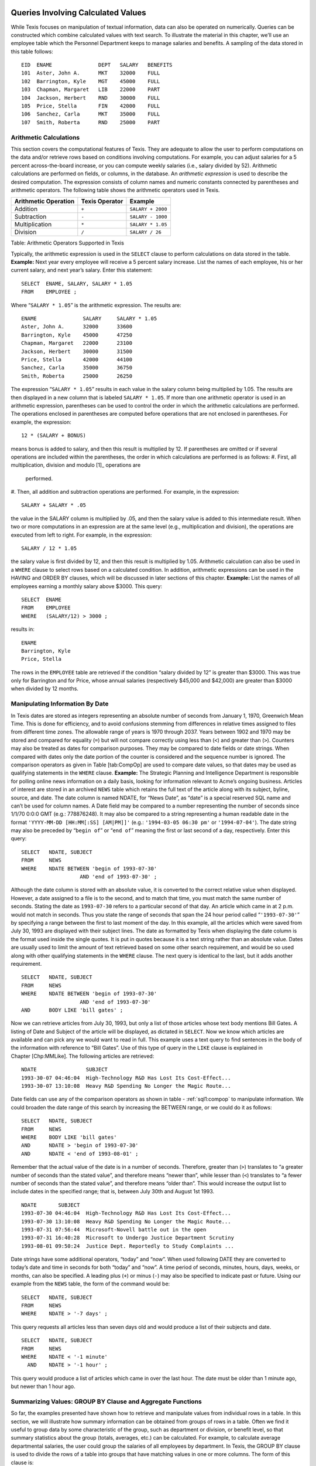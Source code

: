 
Queries Involving Calculated Values
-----------------------------------

While Texis focuses on manipulation of textual information, data can
also be operated on numerically. Queries can be constructed which
combine calculated values with text search.
To illustrate the material in this chapter, we’ll use an employee table
which the Personnel Department keeps to manage salaries and benefits. A
sampling of the data stored in this table follows:
::
      EID  ENAME               DEPT   SALARY   BENEFITS
      101  Aster, John A.      MKT    32000    FULL
      102  Barrington, Kyle    MGT    45000    FULL
      103  Chapman, Margaret   LIB    22000    PART
      104  Jackson, Herbert    RND    30000    FULL
      105  Price, Stella       FIN    42000    FULL
      106  Sanchez, Carla      MKT    35000    FULL
      107  Smith, Roberta      RND    25000    PART

Arithmetic Calculations
~~~~~~~~~~~~~~~~~~~~~~~
This section covers the computational features of Texis. They are
adequate to allow the user to perform computations on the data and/or
retrieve rows based on conditions involving computations. For example,
you can adjust salaries for a 5 percent across-the-board increase, or
you can compute weekly salaries (i.e., salary divided by 52).
Arithmetic calculations are performed on fields, or columns, in the
database. An *arithmetic expression* is used to describe the desired
computation. The expression consists of column names and numeric
constants connected by parentheses and arithmetic operators.
The following table shows the arithmetic operators used in Texis.

+------------------------+------------------+---------------------+
| Arithmetic Operation   | Texis Operator   | Example             |
+========================+==================+=====================+
| Addition               | ``+``            | ``SALARY + 2000``   |
+------------------------+------------------+---------------------+
| Subtraction            | ``-``            | ``SALARY - 1000``   |
+------------------------+------------------+---------------------+
| Multiplication         | ``*``            | ``SALARY * 1.05``   |
+------------------------+------------------+---------------------+
| Division               | ``/``            | ``SALARY / 26``     |
+------------------------+------------------+---------------------+
Table: Arithmetic Operators Supported in Texis

Typically, the arithmetic expression is used in the ``SELECT`` clause to
perform calculations on data stored in the table.
**Example:** Next year every employee will receive a 5 percent salary
increase. List the names of each employee, his or her current salary,
and next year’s salary.
Enter this statement:
::
         SELECT  ENAME, SALARY, SALARY * 1.05
         FROM    EMPLOYEE ;
Where “``SALARY * 1.05``” is the arithmetic expression.
The results are:
::
      ENAME               SALARY     SALARY * 1.05
      Aster, John A.      32000      33600
      Barrington, Kyle    45000      47250
      Chapman, Margaret   22000      23100
      Jackson, Herbert    30000      31500
      Price, Stella       42000      44100
      Sanchez, Carla      35000      36750
      Smith, Roberta      25000      26250
The expression “``SALARY * 1.05``” results in each value in the salary
column being multiplied by 1.05. The results are then displayed in a new
column that is labeled ``SALARY * 1.05``.
If more than one arithmetic operator is used in an arithmetic
expression, parentheses can be used to control the order in which the
arithmetic calculations are performed. The operations enclosed in
parentheses are computed before operations that are not enclosed in
parentheses. For example, the expression:
::
         12 * (SALARY + BONUS)
means bonus is added to salary, and then this result is multiplied by
12.
If parentheses are omitted or if several operations are included within
the parentheses, the order in which calculations are performed is as
follows:
#. First, all multiplication, division and modulo [1]_ operations are
   performed.
#. Then, all addition and subtraction operations are performed.
For example, in the expression:
::
         SALARY + SALARY * .05
the value in the SALARY column is multiplied by .05, and then the salary
value is added to this intermediate result.
When two or more computations in an expression are at the same level
(e.g., multiplication and division), the operations are executed from
left to right. For example, in the expression:
::
         SALARY / 12 * 1.05
the salary value is first divided by 12, and then this result is
multiplied by 1.05.
Arithmetic calculation can also be used in a ``WHERE`` clause to select
rows based on a calculated condition. In addition, arithmetic
expressions can be used in the HAVING and ORDER BY clauses, which will
be discussed in later sections of this chapter.
**Example:** List the names of all employees earning a monthly salary
above $3000.
This query:
::
         SELECT  ENAME
         FROM    EMPLOYEE
         WHERE   (SALARY/12) > 3000 ;
results in:
::
      ENAME
      Barrington, Kyle
      Price, Stella
The rows in the ``EMPLOYEE`` table are retrieved if the condition
“salary divided by 12” is greater than $3000. This was true only for
Barrington and for Price, whose annual salaries (respectively $45,000
and $42,000) are greater than $3000 when divided by 12 months.

Manipulating Information By Date
~~~~~~~~~~~~~~~~~~~~~~~~~~~~~~~~
In Texis dates are stored as integers representing an absolute number of
seconds from January 1, 1970, Greenwich Mean Time. This is done for
efficiency, and to avoid confusions stemming from differences in
relative times assigned to files from different time zones. The
allowable range of years is 1970 through 2037. Years between 1902 and
1970 may be stored and compared for equality (``=``) but will not
compare correctly using less than (``<``) and greater than (``>``).
Counters may also be treated as dates for comparison purposes. They may
be compared to date fields or date strings. When compared with dates
only the date portion of the counter is considered and the sequence
number is ignored.
The comparison operators as given in Table [tab:CompOp] are used to
compare date values, so that dates may be used as qualifying statements
in the ``WHERE`` clause.
**Example:** The Strategic Planning and Intelligence Department is
responsible for polling online news information on a daily basis,
looking for information relevant to Acme’s ongoing business. Articles of
interest are stored in an archived ``NEWS`` table which retains the full
text of the article along with its subject, byline, source, and date.
The date column is named NDATE, for “News Date”, as “date” is a special
reserved SQL name and can’t be used for column names.
A Date field may be compared to a number representing the number of
seconds since 1/1/70 0:0:0 GMT (e.g.: 778876248). It may also be
compared to a string representing a human readable date in the format
``'YYYY-MM-DD [HH:MM[:SS] [AM|PM]]'`` (e.g.: ``'1994-03-05 06:30 pm'``
or ``'1994-07-04'``). The date string may also be preceded by
“``begin of``” or “``end of``” meaning the first or last second of a
day, respectively.
Enter this query:
::
         SELECT   NDATE, SUBJECT
         FROM     NEWS
         WHERE    NDATE BETWEEN 'begin of 1993-07-30'
                            AND 'end of 1993-07-30' ;
Although the date column is stored with an absolute value, it is
converted to the correct relative value when displayed. However, a date
assigned to a file is to the second, and to match that time, you must
match the same number of seconds. Stating the date as ``1993-07-30``
refers to a particular second of that day. An article which came in at 2
p.m. would not match in seconds. Thus you state the range of seconds
that span the 24 hour period called “``'1993-07-30'``” by specifying a
range between the first to last moment of the day.
In this example, all the articles which were saved from July 30, 1993
are displayed with their subject lines. The date as formatted by Texis
when displaying the date column is the format used inside the single
quotes. It is put in quotes because it is a text string rather than an
absolute value.
Dates are usually used to limit the amount of text retrieved based on
some other search requirement, and would be so used along with other
qualifying statements in the ``WHERE`` clause. The next query is
identical to the last, but it adds another requirement.
::
         SELECT   NDATE, SUBJECT
         FROM     NEWS
         WHERE    NDATE BETWEEN 'begin of 1993-07-30'
                            AND 'end of 1993-07-30'
         AND      BODY LIKE 'bill gates' ;
Now we can retrieve articles from July 30, 1993, but only a list of
those articles whose text body mentions Bill Gates. A listing of Date
and Subject of the article will be displayed, as dictated in ``SELECT``.
Now we know which articles are available and can pick any we would want
to read in full.
This example uses a text query to find sentences in the body of the
information with reference to “Bill Gates”. Use of this type of query in
the ``LIKE`` clause is explained in Chapter [Chp:MMLike]. The following
articles are retrieved:
::
      NDATE                SUBJECT
      1993-30-07 04:46:04  High-Technology R&D Has Lost Its Cost-Effect...
      1993-30-07 13:10:08  Heavy R&D Spending No Longer the Magic Route...
Date fields can use any of the comparison operators as shown in
table 
- :ref:`sql1:compop` 
to manipulate information. We could broaden the date
range of this search by increasing the BETWEEN range, or we could do it
as follows:
::
         SELECT   NDATE, SUBJECT
         FROM     NEWS
         WHERE    BODY LIKE 'bill gates'
         AND      NDATE > 'begin of 1993-07-30'
         AND      NDATE < 'end of 1993-08-01' ;
Remember that the actual value of the date is in a number of seconds.
Therefore, greater than (``>``) translates to “a greater number of
seconds than the stated value”, and therefore means “newer than”, while
lesser than (``<``) translates to “a fewer number of seconds than the
stated value”, and therefore means “older than”.
This would increase the output list to include dates in the specified
range; that is, between July 30th and August 1st 1993.
::
      NDATE       SUBJECT
      1993-07-30 04:46:04  High-Technology R&D Has Lost Its Cost-Effect...
      1993-07-30 13:10:08  Heavy R&D Spending No Longer the Magic Route...
      1993-07-31 07:56:44  Microsoft-Novell battle out in the open
      1993-07-31 16:40:28  Microsoft to Undergo Justice Department Scrutiny
      1993-08-01 09:50:24  Justice Dept. Reportedly to Study Complaints ...
Date strings have some additional operators, “today” and “now”. When
used following DATE they are converted to today’s date and time in
seconds for both “today” and “now”. A time period of seconds, minutes,
hours, days, weeks, or months, can also be specified. A leading plus
(``+``) or minus (``-``) may also be specified to indicate past or
future. Using our example from the ``NEWS`` table, the form of the
command would be:
::
         SELECT   NDATE, SUBJECT
         FROM     NEWS
         WHERE    NDATE > '-7 days' ;
This query requests all articles less than seven days old and would
produce a list of their subjects and date.
::
         SELECT   NDATE, SUBJECT
         FROM     NEWS
         WHERE    NDATE < '-1 minute'
           AND    NDATE > '-1 hour' ;
This query would produce a list of articles which came in over the last
hour. The date must be older than 1 minute ago, but newer than 1 hour
ago.

Summarizing Values: GROUP BY Clause and Aggregate Functions
~~~~~~~~~~~~~~~~~~~~~~~~~~~~~~~~~~~~~~~~~~~~~~~~~~~~~~~~~~~
So far, the examples presented have shown how to retrieve and manipulate
values from individual rows in a table. In this section, we will
illustrate how summary information can be obtained from groups of rows
in a table.
Often we find it useful to group data by some characteristic of the
group, such as department or division, or benefit level, so that summary
statistics about the group (totals, averages, etc.) can be calculated.
For example, to calculate average departmental salaries, the user could
group the salaries of all employees by department. In Texis, the GROUP
BY clause is used to divide the rows of a table into groups that have
matching values in one or more columns. The form of this clause is:
::
         GROUP BY   column-name1 [,column-name2] ...
and it fits into the ``SELECT`` expression in the following manner.
::
         SELECT     column-name1 [,column-name2] ...
         FROM       table-name
         [WHERE     search-condition]
         [GROUP BY  column-name1 [,column-name2] ... ]
         [ORDER BY  column-name1 [DESC] [,column-name2] [DESC] ] ... ;
The column(s) listed in the GROUP BY clause are used to form groups. The
grouping is based on rows with the same value in the specified column or
columns being placed in the same group. It is important to note that
grouping is conceptual; the table is not physically rearranged.
As an extension Texis also allows the GROUP BY clause to consist of
expressions instead of just column names. This should be used with
caution, and the same expression should be used in the ``SELECT`` as in
the GROUP BY clause. This is especially true if the expression will fold
multiple values together, such as dividing a number by 1000 to group
quantities together if they are in the same 1000. If you select SALARY,
and GROUP BY SALARY/1000 you will see one sample salary from the
matching group.
The GROUP BY clause is normally used along with five built-in, or
“aggregate” functions. These functions perform special operations on an
entire table or on a set, or group, of rows rather than on each row and
then return one row of values for each group.
Table [tab:AggFunc] lists the aggregate functions available with Texis.
[tab:AggFunc]
+--------------------+-------------------------------------------+-------------------+
| Function Name      | Meaning                                   | Example           |
+====================+===========================================+===================+
| SUM(column name)   | Total of the values in a numeric column   | ``SUM(SALARY)``   |
+--------------------+-------------------------------------------+-------------------+
| AVG(column name)   | Average of the values in a column         | ``AVG(SALARY)``   |
+--------------------+-------------------------------------------+-------------------+
| MAX(column name)   | Largest value in a column                 | ``MAX(SALARY)``   |
+--------------------+-------------------------------------------+-------------------+
| MIN(column name)   | Smallest value in a column                | ``MIN(SALARY)``   |
+--------------------+-------------------------------------------+-------------------+
| COUNT(\*)          | Count of the number of rows selected      | ``COUNT(*)``      |
+--------------------+-------------------------------------------+-------------------+
Table: Texis Aggregate Function Names
Aggregate functions are used in place of column names in the ``SELECT``
statement. The form of the function is:
::
         Function name ([DISTINCT] argument)
In all situations the argument represents the column name to which the
function applies. For example, if the sum of all salaries is needed,
then the function SUM is used and the argument is the column SALARY.
When COUNT is used an asterisk (\*) can be placed within the parentheses
instead of a column name to count all the rows without regard to field.
If the DISTINCT keyword is used then only the unique values are
processed. This is most useful with COUNT to find the number of unique
values. If you use DISTINCT then you must supply a column name. DISTINCT
will work with the other aggregate functions, although there is
typically very little need for them. The DISTINCT feature was added in
version 4.00.1002000000
**Example:** What is the average salary paid in each department?
Enter this statement:
::
         SELECT     DEPT, AVG(SALARY)
         FROM       EMPLOYEE
         GROUP BY   DEPT ;
**Syntax Notes:**
-  ``AVG`` is the aggregate function name.
-  ``(SALARY)`` is the column on which the average is computed.
-  ``DEPT`` is the column by which the rows will be grouped.
The above statement will produce the following results:
::
      DEPT      AVG(SALARY)
      MKT       33500
      MGT       45000
      LIB       22000
      RND       27500
      FIN       42000
In this query, all rows in the ``EMPLOYEE`` table that have the same
department codes are grouped together. The aggregate function AVG is
calculated for the salary column in each group. The department code and
the average departmental salary are displayed for each department.
A ``SELECT`` clause that contains an aggregate function cannot contain
any column name that does not apply to a group; for example:
The statement:
::
         SELECT     ENAME, AVG(SALARY)
         FROM       EMPLOYEE
         GROUP BY   DEPT ;
results in the message
::
         Error at Line 1: Not a GROUP BY Expression
It is not permissible to include column names in a ``SELECT`` clause
that are not referenced in the GROUP BY clause. The only column names
that can be displayed, along with aggregate functions, must be listed in
the GROUP BY clause. Since ``ENAME`` is not included in the GROUP BY
clause, an error message results.
**Example:** The chair of the Marketing Department plans to participate
in a national salary survey for employees in Marketing Departments.
Determine the average salary paid to the Marketing Department employees.
This statement:
::
         SELECT     COUNT(*), AVG(SALARY)
         FROM       EMPLOYEE
         WHERE      DEPT = 'MKT'
Results in:
::
      COUNT(*)   AVG(SALARY)
      2          33500
In this example, the aggregate function AVG is used in a ``SELECT``
statement that has a ``WHERE`` clause. Texis selects the rows that
represent Marketing Department employees and then applies the aggregate
function to these rows.
You can divide the rows of a table into groups based on values in more
than one column. For example, you might want to compute total salary by
department and then, within a department, want subtotals by benefits
classification.
**Example:** What is the total salary paid by benefits classification in
each department?
Enter this statement:
::
         SELECT     DEPT, BENEFITS, SUM(SALARY)
         FROM       EMPLOYEE
         GROUP BY   DEPT, BENEFITS ;
In this example, we are grouping by department, and within department,
by benefits classification.
We’ll get the following results:
::
      DEPT      BENEFITS    SUM(SALARY)
      FIN       FULL        42000
      LIB       PART        22000
      MGT       FULL        45000
      MKT       FULL        67000
      RND       FULL        30000
      RND       PART        25000
In this query, the rows are grouped by department and, within each
department, employees with the same benefits are grouped so that totals
can be computed. Notice that the columns DEPT and BENEFITS can appear in
the ``SELECT`` statement since both columns appear in the GROUP BY
clause.
If the GROUP BY clause is omitted when an aggregate function is used,
then the entire table is considered as one group, and the group function
displays a single value for the entire table.
**Example:** What is the total salary paid to all employees?
The statement:
::
         SELECT     SUM(SALARY)
         FROM       EMPLOYEE ;
results in:
::
      SUM(SALARY)
      231000

Groups With Conditions: HAVING Clause
~~~~~~~~~~~~~~~~~~~~~~~~~~~~~~~~~~~~~
Sometimes you may want to specify a condition that applies to groups
rather than to individual rows. For example, you might want a list of
departments where the average departmental salary is above $30,000. To
express such a query, the HAVING clause is used. This clause specifies
which groups should be selected and is used in combination with the
GROUP BY clause. The form of this clause is as follows:
::
         [GROUP BY  column-name1 [,column-name2] ...
         [HAVING    search-condition ]
Conditions in the HAVING clause are applied after groups are formed. The
search condition of the HAVING clause examines the grouped rows and
produces a row for each group where the search condition in the HAVING
clause is true. The clause is similar to the ``WHERE`` clause, except
the HAVING clause applies to groups.
**Example:** Which departments have an average salary above $30,000?
Order the results by average salary, with highest average salary
appearing first.
The statement:
::
         SELECT     DEPT, AVG(SALARY) AS AVG_SALARY
         FROM       EMPLOYEE
         GROUP BY   DEPT
         HAVING     AVG_SALARY > 30000
         ORDER BY   AVG_SALARY DESC ;
**Syntax Notes:**
-  When HAVING is used, it always follows a GROUP BY clause.
-  When referring to aggregate values in the HAVING and ORDER BY clauses
   of a GROUP BY you must assign an alternative name to the field, and
   use that in the HAVING and ORDER BY clauses.
The results are:
::
      DEPT      AVG_SALARY
      MGT       45000
      FIN       42000
      MKT       33500
In this query, the average salary for all departments is computed, but
only the names of those departments having an average salary above
$30,000 are displayed. Notice that Research and Development’s average of
$27,500 is not displayed, nor is the Library’s average of $22,000.
The GROUP BY clause does not sort the results, thus the need for the
ORDER BY clause. Finally, note that the ORDER BY clause must be placed
after the GROUP BY and HAVING clauses.
This chapter has covered the computational capabilities of Texis. In the
next chapter, you will learn how to develop more complex queries by
using the join operation and the nesting of queries.

Advanced Queries
----------------
[Chp:AdvQuer]
This chapter is divided into three sections. The first one focuses on
using the join operation to retrieve data from multiple tables. The
second section covers nesting of queries, also known as subqueries. The
final section introduces several advanced query techniques, including
self-joins, correlated subqueries, subqueries using the EXISTS operator.

Retrieving Data From Multiple Tables
~~~~~~~~~~~~~~~~~~~~~~~~~~~~~~~~~~~~
All the queries looked at so far have been answered by accessing data
from one table. Sometimes, however, answers to a query may require data
from two or more tables.
For example, for the Corporate Librarian to display a list of
contributing authors with their long form department name requires data
from the ``REPORT`` table (author) and data from the ``DEPARTMENT``
table (department name). Obtaining the data you need requires the
ability to combine two or more tables. This process is commonly referred
to as “*joining the tables*”.
Two or more tables can be combined to form a single table by using the
*join operation*. The join operation is based on the premise that there
is a logical association between two tables based on a common attribute
that links the tables. Therefore, there must be a common column in each
table for a join operation to be executed. For example, both the
``REPORT`` table and the ``DEPARTMENT`` table have the department
identification code in common. Thus, they can be joined.
Joining two tables in Texis is accomplished by using a ``SELECT``
statement. The general form of the ``SELECT`` statement when a join
operation is involved is:
::
         SELECT   column-name1 [,column-name2] ...
         FROM     table-name1, table-name2
         WHERE    table-name1.column-name = table-name2.column-name ;
The combination of table name with column name as stated in the
``WHERE`` clause describes the Join condition.

Command Discussion
""""""""""""""""""
#. A join operation pulls data from two or more tables listed in the
   ``FROM`` clause. These tables represent the source of the data to be
   joined.
#. The ``WHERE`` clause specifies the relationship between the tables to
   be joined. This relationship represents the *join condition*.
   Typically, the join condition expresses a relationship between rows
   from each table that match on a common attribute.
#. When the tables to be joined have the same column name, the column
   name is prefixed with a table name in order for Texis to know from
   which table the column comes. Texis uses the notation:
   ::
            table-name.column-name
   The table name in front of the column name is referred to as a
   *qualifier*.
#. The common attributes in the join condition need not have the same
   column name, but they should represent the same kind of information.
   For example, where the attribute representing names of people
   submitting resumes was named ``RNAME`` in table 1, and the attribute
   for names of employees was named ``ENAME`` in table 2, you could
   still join the tables on the common character field by specifying:
   ::
            WHERE table-name1.RNAME = table-name2.ENAME
   While the above is true, it is still a good rule of thumb in database
   design to give the same name to all columns referring to data of the
   same type and meaning. Columns which are designed to be a key, and
   intended as the basis for joining tables would normally be given the
   same name.
#. If a row from one of the tables never satisfies the join condition,
   that row will not appear in the joined table.
#. The tables are joined together, and then Texis extracts the data, or
   columns, listed in the ``SELECT`` clause.
#. Although tables can be combined if you omit the ``WHERE`` clause,
   this would result in a table of all possible combinations of rows
   from the tables in the ``FROM`` clause. This output is usually not
   intended, nor meaningful, and can waste much computer processing
   time. Therefore, be careful in forming queries that involve multiple
   tables.
**Example:** The corporate librarian wants to distribute a list of
authors who have contributed reports to the corporate library, along
with the name of that author’s department. To fulfill this request, data
from both the ``REPORT`` table (author) and the ``DEPARTMENT`` table
(department name) are needed.
You would enter this statement:
::
         SELECT   AUTHOR, DNAME
         FROM     REPORT, DEPARTMENT
         WHERE    REPORT.DEPT = DEPARTMENT.DEPT ;
**Syntax Notes:**
-  REPORT and DEPARTMENT indicate the tables to be joined.
-  The ``WHERE`` clause statement defines the condition for the join.
-  The notation “``REPORT.``” in “``REPORT.DEPT``”, and
   “``DEPARTMENT.``” in “``DEPARTMENT.DEPT``” are the qualifiers which
   indicate from which table to find the column.
This statement will result in the following joined table:
::
      AUTHOR                   DNAME
      Jackson, Herbert         Research and Development
      Sanchez, Carla           Product Marketing and Sales
      Price, Stella            Finance and Accounting
      Smith, Roberta           Research and Development
      Aster, John A.           Product Marketing and Sales
      Jackson, Herbert         Research and Development
      Barrington, Kyle         Management and Administration
In this query, we are joining data from the REPORT and the DEPARTMENT
tables. The common attribute in these two tables is the department code.
The conditional expression:
::
         REPORT.DEPT = DEPARTMENT.DEPT
is used to describe how the rows in the two tables are to be matched.
Each row of the joined table is the result of combining a row from the
``REPORT`` table and a row from the ``DEPARTMENT`` table for each
comparison with matching codes.
To further illustrate how the join works, look at the rows in the
``REPORT`` table below where DEPT is “MKT”:
::
      TITLE                    AUTHOR           DEPT FILENAME
      Disappearing Ink         Jackson, Herbert RND  /data/rnd/ink.txt
    > INK PROMOTIONAL CAMPAIGN SANCHEZ, CARLA   MKT  /data/MKT/PROMO.RPT
      Budget for 4Q 92         Price, Stella    FIN  /data/ad/4q.rpt
      Round Widgets            Smith, Roberta   RND  /data/rnd/widge.txt
    > PAPERCLIPS               ASTER, JOHN A.   MKT  /data/MKT/CLIP.RPT
      Color Panorama           Jackson, Herbert RND  /data/rnd/color.txt
      Meeting Schedule         Barrington, Kyle MGT  /data/mgt/when.rpt
Now look at the rows in the ``DEPARTMENT`` table below where DEPT is
“MKT”. These are matching rows since the department code (“MKT”) is the
same.
::
      DEPT DNAME                               DHEAD      DIV  BUDGET
      MGT  Management and Administration       Barrington CORP 22000
      FIN  Finance and Accounting              Price      CORP 26000
      LEG  Corporate Legal Support             Thomas     CORP 28000
      SUP  Supplies and Procurement            Sweet      CORP 10500
      REC  Recruitment and Personnel           Harris     CORP 15000
      RND  Research and Development            Jones      PROD 27500
      MFG  Manufacturing                       Washington PROD 32000
      CSS  Customer Support and Service        Ferrer     PROD 11000
    > MKT  PRODUCT MARKETING AND SALES         BROWN      PROD 25000
      ISM  Information Systems Management      Dedrich    INFO 22500
      LIB  Corporate Library                   Krinski    INFO 18500
      SPI  Strategic Planning and Intelligence Peters     INFO 28500
The matching rows can be conceptualized as combining a row from the
``REPORT`` table with a matching row from the ``DEPARTMENT`` table.
Below is a sample of rows from both tables, matched on the department
code “MKT”:
::
    DEPT DNAME     DHEAD DIV  BUDGET TITLE      AUTHOR  FILENAME
    MKT  Marketing Brown PROD 25000  Ink        Sanchez /data/mkt/promo.rpt
    MKT  Marketing Brown PROD 25000  Paperclips Aster   /data/mkt/clip.rpt
This operation is carried out for all matching rows; i.e., each row in
the ``REPORT`` table is combined, or matched, with a row having the same
department code in the ``DEPARTMENT`` table:
::
    DEPT DNAME      DHEAD DIV  BUDGET TITLE      AUTHOR  FILENAME
    RND  Research   Jones PROD 27500  Ink        Jackson /data/rnd/ink.txt
    MKT  Marketing  Brown PROD 25000  Ink Promo  Sanchez /data/mkt/promo.rpt
    FIN  Finance    Price CORP 26000  Budget     Price   /data/ad/4q.rpt
    RND  Research   Jones PROD 27500  Widgets    Smith   /data/rnd/widge.txt
    MKT  Marketing  Brown PROD 25000  Paperclips Aster   /data/mkt/clip.rpt
    RND  Research   Jones PROD 27500  Panorama   Jackson /data/rnd/color.txt
    MGT  Management Barri CORP 22000  Schedule   Barring /data/mgt/when.rpt
The columns requested in the ``SELECT`` statement determine the final
output for the joined table:
::
      AUTHOR                   DNAME
      Jackson, Herbert         Research and Development
      Sanchez, Carla           Product Marketing and Sales
      Price, Stella            Finance and Accounting
      Smith, Roberta           Research and Development
      Aster, John A.           Product Marketing and Sales
      Jackson, Herbert         Research and Development
      Barrington, Kyle         Management and Administration
Observe that the joined table does not include any data on several
departments from the ``DEPARTMENT`` table, where that department did not
produce any contributing authors as listed in the ``REPORT`` table. The
joined table includes only rows where a match has occurred between rows
in both tables. If a row in either table does not match any row in the
other table, the row is not included in the joined table.
In addition, notice that the DEPT column is not included in the final
joined table. Only two columns are included in the joined table since
just two columns are listed in the ``SELECT`` clause, and DEPT is not
one of them.
The next example illustrates that conditions other than the join
condition can be used in the ``WHERE`` clause. It also shows that even
though the results come from a single table, the solution may require
that data from two or more tables be joined in the ``WHERE`` clause.
**Example:** Assume that you cannot remember the department code for
Research and Development, but you want to know the titles of all reports
submitted from that department.
Enter this statement:
::
         SELECT   TITLE
         FROM     DEPARTMENT, REPORT
         WHERE    DNAME = 'RESEARCH AND DEVELOPMENT'
           AND    REPORT.DEPT = DEPARTMENT.DEPT ;
**Syntax Notes:**
-  The tables to be joined are listed after ``FROM``.
-  The condition for the join operation is specified after AND (as part
   of ``WHERE``).
The results follow:
::
      TITLE
      Innovations in Disappearing Ink
      Improvements in Round Widgets
      Ink Color Panorama
Since you don’t know Research and Development’s department code, you use
the department name found in the ``DEPARTMENT`` table in order to find
the row that stores Research and Development’s code, which is ‘RND’.
Conceptually, visualize the join operation to occur as follows:
#. The conditional expression DNAME = ’RESEARCH AND DEVELOPMENT’
   references one row from the ``DEPARTMENT`` table; i.e., the ‘RND’
   row.
#. Now that the RND code is known, this row in the ``DEPARTMENT`` table
   is joined with the rows in the ``REPORT`` table that have DEPT = RND.
   The joined table represents the titles of the reports submitted by
   authors from the Research and Development department.
As the next example illustrates, more than two tables can be joined
together.
**Example:** Provide a list of salaries paid to those people in the
Product Division who contributed reports to the Corporate Library. The
report should include the author’s name, department name, and annual
salary.
You would enter this statement:
::
         SELECT   AUTHOR, DNAME, SALARY
         FROM     REPORT, DEPARTMENT, EMPLOYEE
         WHERE    DEPARTMENT.DIV = 'PROD'
           AND    REPORT.DEPT = DEPARTMENT.DEPT
           AND    REPORT.DEPT = EMPLOYEE.DEPT ;
**Syntax Notes:**
-  The order of the joins in the ``WHERE`` clause is not important.
-  The three tables to be joined are listed after ``FROM``.
-  The first AND statement (in ``WHERE`` clause) is the condition for
   joining the REPORT and ``DEPARTMENT`` tables.
-  The second AND statement (in ``WHERE`` clause) is the condition for
   joining the REPORT and ``EMPLOYEE`` tables.
-  While department code happens to be a column which all three tables
   have in common, it would be possible to join two tables with a common
   column, and the other two tables with a different common column, such
   as ``ENAME`` in the ``EMPLOYEE`` table and AUTHOR in the REPORT
   table. (The latter would not be as efficient, nor as reliable, so
   department name was chosen instead.)
The results would be:
::
      AUTHOR               DNAME                           SALARY
      Jackson, Herbert     Research and Development        30000
      Sanchez, Carla       Product Marketing and Sales     35000
      Smith, Roberta       Research and Development        25000
      Aster, John A.       Product Marketing and Sales     32000
In this example, data from three tables (REPORT, DEPARTMENT,
``EMPLOYEE``) are joined together.
Conceptually, the ``DEPARTMENT`` table references the rows that contain
PROD; this gives us the departments in the Product Division. The
departments in the Product Division (RND, MFG, CSS, MKT) are matched
against the departments in the DEPT column of the ``REPORT`` table. The
tables are joined for the Research and Development (RND) and Product
Marketing and Sales (MKT) departments. This yields an intermediate table
containing all the columns from both the DEPARTMENT and REPORT tables
for RND and MKT rows.
This intermediate table is joined with the ``EMPLOYEE`` table, based on
the second join condition REPORT.DEPT = EMPLOYEE.DEPT to form a
combination of columns from all 3 tables, for the matching rows.
Finally, the ``SELECT`` clause indicates which columns in the
intermediate joined table that you want displayed. Thus the author,
department name, and annual salary are shown as in the above example.
As a final point, the order in which you place the conditions in the
``WHERE`` clause does not affect the way Texis accesses the data. Texis
contains an “*optimizer*” in its underlying software, which chooses the
best access path to the data based on factors such as index
availability, size of tables involved, number of unique values in an
indexed column, and other statistical information. Thus, the results
would not be affected by writing the same query in the following order:
::
         SELECT   AUTHOR, DNAME, SALARY
         FROM     REPORT, DEPARTMENT, EMPLOYEE
         WHERE    REPORT.DEPT = EMPLOYEE.DEPT
           AND    REPORT.DEPT = DEPARTMENT.DEPT
           AND    DEPARTMENT.DIV = 'PROD' ;

Nesting Queries
~~~~~~~~~~~~~~~
At times you may wish to retrieve rows in one table based on conditions
in a related table. For example, suppose Personnel needed to call in any
employees in the Information Division receiving only partial benefits,
to discuss options for upgrading to the full benefit program. To answer
this query, you have to retrieve the names of all departments in the
Information Division, found in the DEPARTMENT table, and then the
employees with partial benefits in the Information Division departments,
found in the ``EMPLOYEE`` table.
In other situations, you may want to formulate a query from one table
that required you to make two passes through the table in order to
obtain the desired results. For example, you may want to retrieve a list
of staff members earning a salary higher than Jackson, but you don’t
know Jackson’s salary. To answer this query, you first find Jackson’s
salary; then you compare the salary of each staff member to his.
One approach is to develop a *subquery*, which involves embedding a
query (``SELECT``-``\verb``\ FROM“-\ ``WHERE`` block) within the
``WHERE`` clause of another query. This is sometimes referred to as a
“*nested query*”.
The format of a nested query is:
::
         SELECT   column-name1 [,column-name2]
         FROM     table-name
         WHERE    column-name IN
           (SELECT   column-name
            FROM     table-name
            WHERE    search-condition) ;
**Syntax Notes:**
-  The first ``SELECT``-``\verb``\ FROM“-\ ``WHERE`` block is the outer
   query.
-  The second ``SELECT``-``\verb``\ FROM“-\ ``WHERE`` block in
   parentheses is the subquery.
-  The IN operator is normally used if the inner query returns many rows
   and one column.

Command Discussion
""""""""""""""""""
Here are some points concerning the use of nested queries:
#. The above statement contains two ``SELECT``-``FROM``-``WHERE``
   blocks. The portion in parentheses is called the subquery. The
   subquery is evaluated first; then the outer query is evaluated based
   on the result of the subquery. In effect, the nested query can be
   looked at as being equivalent to:
   ::
            SELECT   column-name1 [,column-name2] ...
            FROM     table-name
            WHERE    column-name IN (set of values from the subquery) ;
   where the set of values is determined from the inner
   ``SELECT``-``FROM``-``WHERE`` block.
#. The IN operator is used to link the outer query to the subquery when
   the subquery returns a set of values (one or more). Other comparison
   operators, such as ``<``, ``>``, ``=``, etc., can be used to link an
   outer query to a subquery when the subquery returns a single value.
#. The subquery must have only a single column or expression in the
   ``SELECT`` clause, so that the resulting set of values can be passed
   back to the next outer query for evaluation.
#. You are not limited to one subquery. Though it isn’t advised, there
   could be as many as 16 levels of subqueries, with no fixed limitation
   except limits of memory and disk-space on the machine in use. Any of
   the operators (``IN``, ``=``, ``<``, ``>``, etc.) can be used to link
   the subquery to the next higher level.
**Example:** List the names of all personnel in the Information Division
by entering this statement:
::
         SELECT   ENAME
         FROM     EMPLOYEE
         WHERE    DEPT IN
           (SELECT   DEPT
            FROM     DEPARTMENT
            WHERE    DIV = 'INFO') ;
Parentheses are placed around the subquery, as shown below the outer
``WHERE`` clause.
The results are:
::
      ENAME
      Chapman, Margaret
      Dedrich, Franz
      Krinski, Wanda
      Peters, Robert
To understand how this expression retrieves its results, work from the
bottom up in evaluating the ``SELECT`` statement. In other words, the
subquery is evaluated first. This results in a set of values that can be
used as the basis for the outer query. The innermost ``SELECT`` block
retrieves the following set of department codes, as departments in the
Information (‘INFO’) Division: ISM, LIB, SPI.
In the outermost ``SELECT`` block, the IN operator tests whether any
department code in the ``EMPLOYEE`` table is contained in the set of
department codes values retrieved from the inner ``SELECT`` block; i.e.,
ISM, LIB, or SPI.
In effect, the outer ``SELECT`` block is equivalent to:
::
         SELECT   ENAME
         FROM     EMPLOYEE
         WHERE    DEPT IN ('ISM', 'LIB', 'SPI') ;
where the values in parentheses are values from the subquery.
Thus, the employee names Chapman, Dedrich, Krinski and Peters are
retrieved.
Subqueries can be nested several levels deep within a query, as the next
example illustrates.
**Example:** Acme Industrial’s ink sales are up, and management wishes
to reward everyone in the division(s) most responsible. List the names
of all employees in any division whose personnel have contributed
reports on ink to the corporate library, along with their department and
benefit level.
Use this statement:
::
         SELECT   ENAME, DEPT, BENEFITS
         FROM     EMPLOYEE
         WHERE    DEPT IN
           (SELECT   DEPT
            FROM     DEPARTMENT
            WHERE    DIV IN
              (SELECT   DIV
               FROM     DEPARTMENT
               WHERE    DEPT IN
                 (SELECT   DEPT
                  FROM     REPORT
                  WHERE    TITLE  LIKE 'ink') ) ) ;
IN is used for each subquery since in each case it is possible to
retrieve several values. You could use ‘``=``’ instead where you knew
only one value would be retrieved; e.g. where you wanted only the
division with the greatest number of reports rather than all divisions
contributing reports.
Results of the above nested query are:
::
      ENAME                DEPT   BENEFITS
      Aster, John A.       MKT    FULL
      Jackson, Herbert     RND    FULL
      Sanchez, Carla       MKT    FULL
      Smith, Roberta       MKT    PART
      Jones, David         RND    FULL
      Washington, G.       MFG    FULL
      Ferrer, Miguel       CSS    FULL
      Brown, Penelope      MKT    FULL
Again, remember that a nested query is evaluated from the bottom up;
i.e., from the innermost query to the outermost query. First, a text
search is done (TITLE LIKE ’INK’) of report titles from the ``REPORT``
table. Two such titles are located: “Disappearing Ink” by Herbert
Jackson from Research and Development (RND), and “Ink Promotional
Campaign” by Carla Sanchez from Product Marketing and Sales (MKT). Thus
the results of the innermost query produces a list of two department
codes: RND and MKT.
Once the departments are known, a search is done of the DEPARTMENT
table, to locate the division or divisions to which these departments
belong. Both departments belong to the Product Division (PROD); thus the
results of the next subquery produces one item: PROD.
A second pass is made through the same table, DEPARTMENT, to find all
departments which belong to the Product Division. This search produces a
list of four Product Division departments: MKT, RND, MFG, and CSS,
adding Manufacturing as well as Customer Support and Service to the
list.
This list is passed to the outermost query so that the ``EMPLOYEE``
table may be searched for all employees in those departments. The final
listing is retrieved, as above.
Here is another example specifically designed to illustrate the use of a
subquery making two passes through the same table to find the desired
results.
**Example:** List the names of employees who have salaries greater than
that of Herbert Jackson. Assume you do not know Jackson’s salary.
Enter this statement:
::
         SELECT   ENAME, SALARY
         FROM     EMPLOYEE
         WHERE    SALARY >
           (SELECT   SALARY
            FROM     EMPLOYEE
            WHERE    ENAME = 'Jackson, Herbert') ;
The compare operator ``>`` can be used (as could ``=`` and other compare
operators) where a single value only will be returned from the subquery.
Using the sample information in our ``EMPLOYEE`` table, the results are
as follows:
::
      ENAME              SALARY
      Aster, John A.     32000
      Barrington, Kyle   45000
      Price Stella       42000
      Sanchez, Carla     35000
The subquery searches the ``EMPLOYEE`` table and returns the value
``30000``, the salary listed for Herbert Jackson. Then the outer
``SELECT`` block searches the ``EMPLOYEE`` table again to retrieve all
employees with ``SALARY > 30000``. Thus the above employees with higher
salaries are retrieved.

Forming Complex Queries
~~~~~~~~~~~~~~~~~~~~~~~
The situations covered in this section are more technical than most end
users have need to conceptualize. However, a system administrator may
require such complex query structures to efficiently obtain the desired
results.

Joining a Table to Itself
"""""""""""""""""""""""""
In some situations, you may find it necessary to join a table to itself,
as though you were joining two separate tables. This is referred to as a
*self join*. In the self join, the combined result consists of two rows
from the same table.
For example, suppose that within the ``EMPLOYEE`` table, personnel are
assigned a RANK of “STAFF”, “DHEAD”, and so on. To obtain a list of
employees that includes employee name and the name of his or her
department head requires the use of a self join.
To join a table to itself, the table name appears twice in the ``FROM``
clause. To distinguish between the appearance of the same table name, a
temporary name, called an *alias* or a *correlation name*, is assigned
to each mention of the table name in the ``FROM`` clause. The form of
the ``FROM`` clause with an alias is:
::
         FROM   table-name [alias1] [,table-name [alias2] ] ...
To help clarify the meaning of the query, the alias can be used as a
qualifier, in the same way that the table name serves as a qualifier, in
``SELECT`` and ``WHERE`` clauses.
**Example:** As part of an analysis of Acme’s salary structure, you want
to identify the names of any regular staff who are earning more than a
department head.
Enter this query:
::
         SELECT   STAFF.ENAME, STAFF.SALARY
         FROM     EMPLOYEE DHEAD, EMPLOYEE STAFF
         WHERE    DHEAD.RANK = 'DHEAD' AND STAFF.RANK = 'STAFF'
           AND    STAFF.SALARY > DHEAD.SALARY ;
Using a sampling of information from the ``EMPLOYEE`` table, we would
get these results:
::
      ENAME               SALARY
      Sanchez, Carla      35000
In this query, the ``EMPLOYEE`` table, using the alias feature, is
treated as two separate tables named ``DHEAD`` and ``STAFF``, as shown
here (in shortened form):
::
      DHEAD Table                         STAFF Table
      EID ENAME   DEPT RANK  BEN  SALARY  EID ENAME   DEPT RANK  BEN  SALARY
      101 Aster   MKT  STAFF FULL 32000   101 Aster   MKT  STAFF FULL 32000
      109 Brown   MKT  DHEAD FULL 37500   109 Brown   MKT  DHEAD FULL 37500
      103 Chapman LIB  STAFF PART 22000   103 Chapman LIB  STAFF PART 22000
      110 Krinski LIB  DHEAD FULL 32500   110 Krinski LIB  DHEAD FULL 32500
      106 Sanchez MKT  STAFF FULL 35000   106 Sanchez MKT  STAFF FULL 35000
Now the join operation can be made use of, as if there were two separate
tables, evaluated as follows.
First, using the following compound condition:
::
         DHEAD.RANK = 'DHEAD' AND STAFF.RANK = 'STAFF'
each department head record (Brown, Krinski) in the ``DHEAD`` table is
joined with each staff record (Aster, Chapman, Sanchez) from the
``STAFF`` table to form the following intermediate result:
::
      DHEAD Table                         STAFF Table
      EID ENAME   DEPT RANK  BEN  SALARY  EID ENAME   DEPT RANK  BEN  SALARY
      109 Brown   MKT  DHEAD FULL 37500   101 Aster   MKT  STAFF FULL 32000
      109 Brown   MKT  DHEAD FULL 37500   103 Chapman LIB  STAFF PART 22000
      109 Brown   MKT  DHEAD FULL 37500   106 Sanchez MKT  STAFF FULL 35000
      110 Krinski LIB  DHEAD FULL 32500   101 Aster   MKT  STAFF FULL 32000
      110 Krinski LIB  DHEAD FULL 32500   103 Chapman LIB  STAFF PART 22000
      110 Krinski LIB  DHEAD FULL 32500   106 Sanchez MKT  STAFF FULL 35000
Notice that every department head row is combined with each staff
record.
Next, using the condition:
::
           STAFF.SALARY > DHEAD.SALARY
for each row of the joined table, the salary value from the ``STAFF``
portion is compared with the corresponding salary value from the
``DHEAD`` portion. If ``STAFF.SALARY`` is greater than ``DHEAD.SALARY``,
then ``STAFF.ENAME`` and ``STAFF.SALARY`` are retrieved in the final
table.
The only row in the joined table satisfying this condition of staff
salary being greater than department head salary is the last one, where
Carla Sanchez from Marketing, at a salary of $35,000, is earning more
than Wanda Krinski, as department head for the Corporate Library, at a
salary of $32,500.

Correlated Subqueries
"""""""""""""""""""""
All the previous examples of subqueries evaluated the innermost query
completely before moving to the next level of the query. Some queries,
however, cannot be completely evaluated before the outer, or main, query
is evaluated. Instead, the search condition of a subquery depends on a
value in each row of the table named in the outer query. Therefore, the
subquery is evaluated repeatedly, once for each row selected from the
outer table. This type of subquery is referred to as a *correlated
subquery*.
**Example:** Retrieve the name, department, and salary, of any employee
whose salary is above average for his or her department.
Enter this query:
::
         SELECT   POSSIBLE.ENAME, POSSIBLE.DEPT, POSSIBLE.SALARY
         FROM     EMPLOYEE POSSIBLE
         WHERE    SALARY >
           (SELECT   AVG (SALARY)
            FROM     EMPLOYEE AVERAGE
            WHERE    POSSIBLE.DEPT = AVERAGE.DEPT) ;
**Syntax Notes:**
-  The outer ``SELECT``-``FROM``-``WHERE`` block is the main query.
-  The inner ``SELECT``-``FROM``-``WHERE`` block in parentheses is the
   subquery.
-  POSSIBLE (following ``EMPLOYEE`` in the outer query) and AVERAGE
   (following ``EMPLOYEE`` in the subquery) are alias table names for
   the ``EMPLOYEE`` table, so that the information may evaluated as
   though it comes from two different tables.
It results in:
::
      ENAME               DEPT   SALARY
      Krinski, Wanda      LIB    32500
      Brown, Penelope     MKT    37500
      Sanchez, Carla      MKT    35000
      Jones, David        RND    37500
The column AVERAGE.DEPT correlates with POSSIBLE.DEPT in the main, or
outer, query. In other words, the average salary for a department is
calculated in the subquery using the department of each employee from
the table in the main query (POSSIBLE). The subquery computes the
average salary for this department and then compares it with a row in
the ``POSSIBLE`` table. If the salary in the ``POSSIBLE`` table is
greater than the average salary for the department, then that employee’s
name, department, and salary are displayed.
The process of the correlated subquery works in the following manner.
The department of the first row in POSSIBLE is used in the subquery to
compute an average salary. Let’s take Krinksi’s row, whose department is
the corporate library (LIB). In effect, the subquery is:
::
         SELECT   AVG (SALARY)
         FROM     EMPLOYEE AVERAGE
         WHERE    'LIB' = AVERAGE.DEPT ;
LIB is the value from the first row in POSSIBLE, as alias for
``EMPLOYEE``.
This pass through the subquery results in a value of $27,250, the
average salary for the LIB dept. In the outer query, Krinski’s salary of
$32,500 is compared with the average salary for LIB; since it is
greater, Krinski’s name is displayed.
This process continues; next, Aster’s row in POSSIBLE is evaluated,
where MKT is the department. This time the subquery is evaluated as
follows:
::
         SELECT   AVG (SALARY)
         FROM     EMPLOYEE AVERAGE
         WHERE    'MKT' = AVERAGE.DEPT ;
The results of this pass through the subquery is an average salary of
$34,833 for MKT, the Product Marketing and Sales Department. Since Aster
has a salary of $32,000, a figure lower than the average, this record is
not displayed.
Every department in POSSIBLE is examined in a similar manner before this
subquery is completed.

Subquery Using EXISTS
"""""""""""""""""""""
There may be situations in which you are interested in retrieving
records where there exists at least one row that satisfies a particular
condition. For example, the resume records stored in the ``RESUME``
table may include some individuals who are already employed at Acme
Industrial and so are entered in the ``EMPLOYEE`` table. If you wanted
to know which employees were seeking new jobs at the present time, an
existence test using the keyword ``EXISTS`` can be used to answer such a
query.
This type of query is developed with a subquery. The ``WHERE`` clause of
the outer query is used to test the existence of rows that result from a
subquery. The form of the ``WHERE`` clause that is linked to the
subquery is:
::
         WHERE [NOT] EXISTS (subquery)
This clause is satisfied if there is at least one row that would be
returned by the subquery. If so, the subquery does not return any
values; it just sets an indicator value to true. On the other hand, if
no elements satisfy the condition, or the set is empty, the indicator
value is false.
The subquery should return a single column only.
**Example:** Retrieve a list of Acme employees who have submitted
resumes to personnel for a different job placement.
Enter this query:
::
         SELECT   EID, ENAME
         FROM     EMPLOYEE
         WHERE    EXISTS
           (SELECT RNAME
            FROM   RESUME
            WHERE  EMPLOYEE.ENAME = RESUME.RNAME) ;
The results are:
::
      EID  ENAME
      107  Smith, Roberta
      113  Ferrer, Miguel
In this query, the subquery cannot be evaluated completely before the
outer query is evaluated. Instead, we have a correlated subquery. For
each row in ``EMPLOYEE``, a join of ``EMPLOYEE`` and ``RESUME`` tables
is performed (even though ``RESUME`` is the only table that appears in
the subquery’s ``FROM`` clause) to determine if there is a resume name
in ``RESUME`` that matches a name in ``EMPLOYEE``.
For example, for the first row in the ``EMPLOYEE`` table (ENAME =
’Smith, Roberta’) the subquery evaluates as “true” if at least one row
in the ``RESUME`` table has RNAME = ’Smith, Roberta’; otherwise, the
expression evaluates as “false”. Since there is a row in ``RESUME`` with
RNAME = ’Smith, Roberta’, the expression is true and Roberta Smith’s row
is displayed. Each row in ``EMPLOYEE`` is evaluated in a similar manner.
The following is an example of the interim join (in shortened form)
between the ``EMPLOYEE`` and ``RESUME`` Tables, for the above names
which satisfied the search requirement by appearing in both tables:
::
      EMPLOYEE Table            RESUME Table
      EID ENAME          DEPT   RES_ID  RNAME           JOB       EXISTS
                                                                  (subquery)
      107 Smith, Roberta RND    R406    Smith, Roberta  Engineer  TRUE
      113 Ferrer, Miguel CSS    R425    Ferrer, Miguel  Analyst   TRUE
Note in this example that there is no key ID field connecting the two
tables; therefore the character field for name is being used to join the
two tables, which might have been entered differently and therefore is
not an altogether reliable join. This indicates that such a search is an
unusual rather than a usual action.
Such a search would be a good opportunity to use a Metamorph ``LIKE``
qualifier rather than a straight join on a column as above, where
``ENAME`` must match exactly ``RNAME``. A slightly more thorough way of
searching for names appearing in both tables which were not necessarily
intended to be matched exactly would use Metamorph’s approximate pattern
matcher, indicated by a percent sign ``%`` preceding the name. For
example:
::
         SELECT   EID, ENAME
         FROM     EMPLOYEE
         WHERE    EXISTS
           (SELECT *
            FROM   RESUME
            WHERE  EMPLOYEE.ENAME LIKE '%' + RESUME.RNAME) ;
In this example a name approximately like each ``RNAME`` in the
``RESUME`` table would be compared to each ``ENAME`` in the ``EMPLOYEE``
table, increasing the likelihood of a match. (String concatenation is
used to append the name found in the resume table to the percent sign
(``%``) which signals the approximate pattern matcher XPM.)
Often, a query is formed to test if no rows are returned in a subquery.
In this case, the following form of the existence test is used:
::
         WHERE   NOT EXISTS (subquery)
**Example:** List any authors of reports submitted to the online
corporate library who are not current employees of Acme Industrial. To
find this out we would need to know which authors listed in the
``REPORT`` table are not entered as employees in the ``EMPLOYEE`` table.
Use this query:
::
         SELECT   AUTHOR
         FROM     REPORT
         WHERE    NOT EXISTS
           (SELECT *
            FROM   EMPLOYEE
            WHERE  EMPLOYEE.ENAME = REPORT.AUTHOR) ;
which would likely result in a list of former employees such as:
::
      AUTHOR
      Acme, John Jacob Snr.
      Barrington, Cedrick II.
      Rockefeller, George G.
Again, we have an example of a correlated subquery. Below is illustrated
(in shortened form) how each row which satisfied the search requirement
above in REPORT is evaluated with the records in ``EMPLOYEE`` to
determine which authors are not (or are no longer) Acme employees.
::
      REPORT Table                               EMPLOYEE Table  EXISTS
      TITLE              AUTHOR
      Company Origin     Acme, John Jacob Snr.                   FALSE
      Management Art     Barrington, Cedrick II.                 FALSE
      Financial Control  Rockefeller, George G.                  FALSE
In this example each of the above authors from the REPORT Table are
tested for existence in the ``EMPLOYEE`` Table. When they are not found
to exist there it returns a value of FALSE. Since the query condition in
the ``WHERE`` clause is that it NOT EXISTS, this changes the false value
to true, and these rows are displayed.
For each of the queries shown in this section, there are probably
several ways to obtain the same kind of result. Some correlated
subqueries can also be expressed as joins. These examples are given not
so much as the only definitive way to state these search requests, but
more so as to give a model for what kinds of things are possible.
This chapter has illustrated various complex query constructions
possible with Texis, and has touched on the use of Metamorph in
conjunction with standard SQL queries. The next chapter will explain
Metamorph query language in depth and give examples of its use in
locating relevant narrative text.
.. [1]
   The modulo operator (%) was added in Texis version 8; it is supported
   for integral types.
